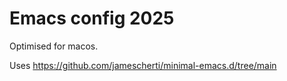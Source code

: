 * Emacs config 2025
Optimised for macos.

Uses https://github.com/jamescherti/minimal-emacs.d/tree/main
